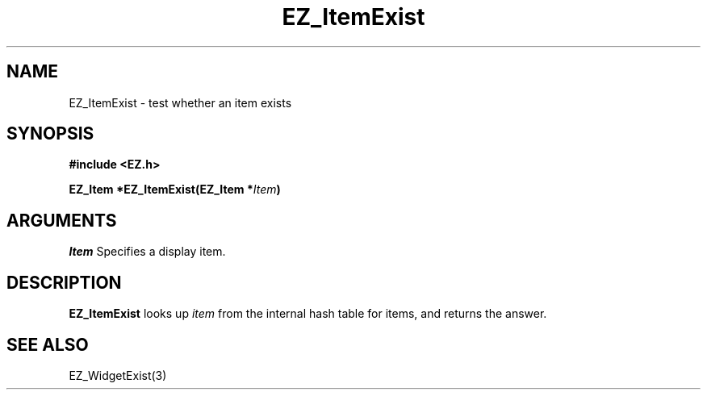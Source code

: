 '\"
'\" Copyright (c) 1997 Maorong Zou
'\" 
.TH EZ_ItemExist 3 "" EZWGL "EZWGL Functions"
.BS
.SH NAME
 EZ_ItemExist \- test whether an item exists

.SH SYNOPSIS
.nf
.B #include <EZ.h>
.sp
.BI "EZ_Item *EZ_ItemExist(EZ_Item *" Item )

.SH ARGUMENTS
\fIItem\fR  Specifies a display item.
.sp

.SH DESCRIPTION
.PP
\fBEZ_ItemExist\fR looks up \fIitem\fR from the internal
hash table for items, and returns the answer.

.SH "SEE ALSO"
EZ_WidgetExist(3)
.br



